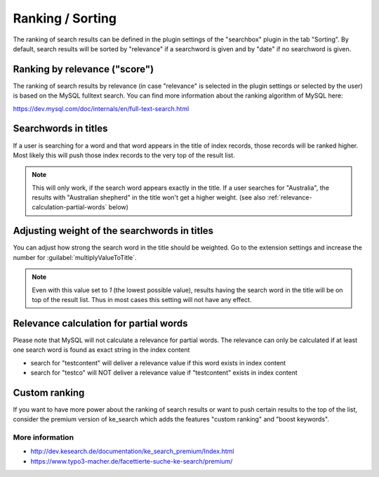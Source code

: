 ﻿.. include:: /Includes.rst.txt

.. _ranking:

=================
Ranking / Sorting
=================

The ranking of search results can be defined in the plugin settings of the "searchbox" plugin
in the tab "Sorting". By default, search results will be sorted by "relevance" if a searchword is given
and by "date" if no searchword is given.

Ranking by relevance ("score")
==============================

The ranking of search results by relevance (in case "relevance" is selected in the plugin
settings or selected by the user) is based on the MySQL fulltext search.
You can find more information about the ranking algorithm of MySQL here:

https://dev.mysql.com/doc/internals/en/full-text-search.html

Searchwords in titles
=====================

If a user is searching for a word and that word appears in the title of index records, those records will be
ranked higher. Most likely this will push those index records to the very top of the result list.

.. note::
   This will only work, if the search word appears exactly in the title.
   If a user searches for "Australia", the results with "Australian shepherd" in the title won't get a
   higher weight. (see also :ref:`relevance-calculation-partial-words` below)

Adjusting weight of the searchwords in titles
=============================================

You can adjust how strong the search word in the title should be weighted. Go to the extension settings and
increase the number for :guilabel:`multiplyValueToTitle`.

.. note::
  Even with this value set to `1` (the lowest possible value), results having the search word in the title will be on
  top of the result list. Thus in most cases this setting will not have any effect.

.. _relevance-calculation-partial-words:

Relevance calculation for partial words
=======================================

Please note that MySQL will not calculate a relevance for partial words. The relevance can only be calculated if at
least one search word is found as exact string in the index content

* search for "testcontent" will deliver a relevance value if this word exists in index content
* search for "testco" will NOT deliver a relevance value if "testcontent" exists in index content

Custom ranking
==============

If you want to have more power about the ranking of search results or want to push certain results to the
top of the list, consider the premium version of ke_search which adds the features "custom ranking"
and "boost keywords".

More information
----------------

* http://dev.kesearch.de/documentation/ke_search_premium/Index.html
* https://www.typo3-macher.de/facettierte-suche-ke-search/premium/
